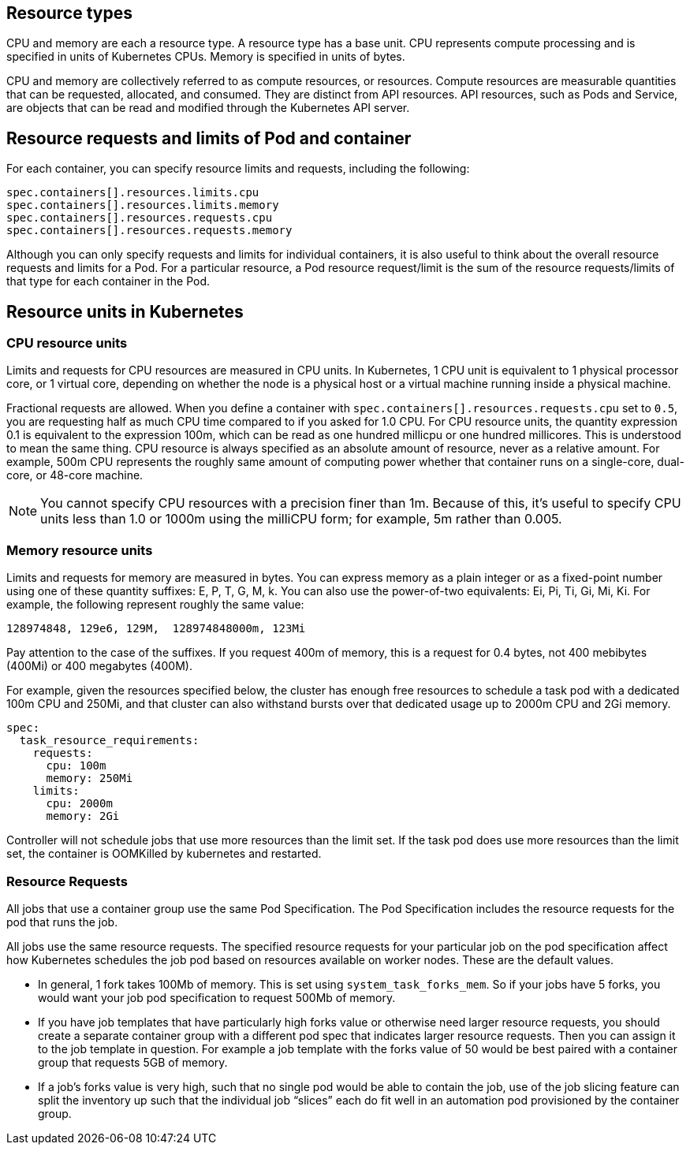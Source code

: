 [id="ref-resource-types"]

== Resource types

CPU and memory are each a resource type. 
A resource type has a base unit. 
CPU represents compute processing and is specified in units of Kubernetes CPUs. 
Memory is specified in units of bytes. 

CPU and memory are collectively referred to as compute resources, or resources. 
Compute resources are measurable quantities that can be requested, allocated, and consumed. 
They are distinct from API resources. API resources, such as Pods and Service, are objects that can be read and modified through the Kubernetes API server.

== Resource requests and limits of Pod and container
For each container, you can specify resource limits and requests, including the following:

[options="nowrap" subs="+quotes,attributes"]
----
spec.containers[].resources.limits.cpu
spec.containers[].resources.limits.memory
spec.containers[].resources.requests.cpu
spec.containers[].resources.requests.memory
----

Although you can only specify requests and limits for individual containers, it is also useful to think about the overall resource requests and limits for a Pod. 
For a particular resource, a Pod resource request/limit is the sum of the resource requests/limits of that type for each container in the Pod.

== Resource units in Kubernetes

=== CPU resource units

Limits and requests for CPU resources are measured in CPU units. 
In Kubernetes, 1 CPU unit is equivalent to 1 physical processor core, or 1 virtual core, depending on whether the node is a physical host or a virtual machine running inside a physical machine.

Fractional requests are allowed. 
When you define a container with `spec.containers[].resources.requests.cpu` set to `0.5`, you are requesting half as much CPU time compared to if you asked for 1.0 CPU. 
For CPU resource units, the quantity expression 0.1 is equivalent to the expression 100m, which can be read as one hundred millicpu or one hundred millicores. 
This is understood to mean the same thing.
CPU resource is always specified as an absolute amount of resource, never as a relative amount. 
For example, 500m CPU represents the roughly same amount of computing power whether that container runs on a single-core, dual-core, or 48-core machine.

[NOTE]
====
You cannot specify CPU resources with a precision finer than 1m. Because of this, it's useful to specify CPU units less than 1.0 or 1000m using the milliCPU form; for example, 5m rather than 0.005.
====

=== Memory resource units
Limits and requests for memory are measured in bytes. 
You can express memory as a plain integer or as a fixed-point number using one of these quantity suffixes: E, P, T, G, M, k. 
You can also use the power-of-two equivalents: Ei, Pi, Ti, Gi, Mi, Ki. 
For example, the following represent roughly the same value:

[options="nowrap" subs="+quotes,attributes"]
----
128974848, 129e6, 129M,  128974848000m, 123Mi
----

Pay attention to the case of the suffixes. 
If you request 400m of memory, this is a request for 0.4 bytes, not 400 mebibytes (400Mi) or 400 megabytes (400M).

For example, given the resources specified below, the cluster has enough free resources to schedule a task pod with a dedicated 100m CPU and 250Mi, and that cluster can also withstand bursts over that dedicated usage up to 2000m CPU and 2Gi memory.  

[options="nowrap" subs="+quotes,attributes"]
----
spec:
  task_resource_requirements:
    requests:
      cpu: 100m
      memory: 250Mi
    limits:
      cpu: 2000m
      memory: 2Gi
----

Controller will not schedule jobs that use more resources than the limit set. 
If the task pod does use more resources than the limit set, the container is OOMKilled by kubernetes and restarted.  

=== Resource Requests

All jobs that use a container group use the same Pod Specification. 
The Pod Specification includes the resource requests for the pod that runs the job. 

All jobs use the same resource requests. 
The specified resource requests for your particular job on the pod specification affect how Kubernetes schedules the job pod based on resources available on worker nodes. 
These are the default values. 

* In general, 1 fork takes 100Mb of memory. This is set using `system_task_forks_mem`. 
So if your jobs have 5 forks, you would want your job pod specification to request 500Mb of memory.
* If you have job templates that have particularly high forks value or otherwise need larger resource requests, you should create a separate container group with a different pod spec that indicates larger resource requests. 
Then you can assign it to the job template in question. 
For example a job template with the forks value of 50 would be best paired with a container group that requests 5GB of memory. 
* If a job’s forks value is very high, such that no single pod would be able to contain the job, use of the job slicing feature can split the inventory up such that the individual job “slices” each do fit well in an automation pod provisioned by the container group.

